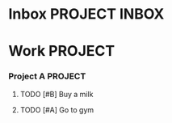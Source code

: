 * Inbox                                                     :PROJECT:INBOX:
* Work                                                      :PROJECT:
*** Project A                                               :PROJECT:
**** TODO [#B] Buy a milk
**** TODO [#A] Go to gym
     SCHEDULED: <2016-09-01 Thu 14:00-16:00>
